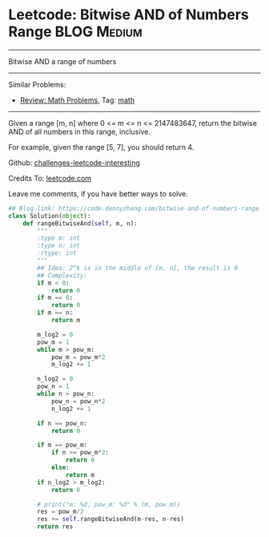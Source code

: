 * Leetcode: Bitwise AND of Numbers Range                         :BLOG:Medium:
#+STARTUP: showeverything
#+OPTIONS: toc:nil \n:t ^:nil creator:nil d:nil
:PROPERTIES:
:type:     math, bitmanipulation
:END:
---------------------------------------------------------------------
Bitwise AND a range of numbers
---------------------------------------------------------------------
Similar Problems:
- [[https://code.dennyzhang.com/review-math][Review: Math Problems,]] Tag: [[https://code.dennyzhang.com/tag/math][math]]
---------------------------------------------------------------------
Given a range [m, n] where 0 <= m <= n <= 2147483647, return the bitwise AND of all numbers in this range, inclusive.

For example, given the range [5, 7], you should return 4.

Github: [[url-external:https://github.com/DennyZhang/challenges-leetcode-interesting/tree/master/bitwise-and-of-numbers-range][challenges-leetcode-interesting]]

Credits To: [[url-external:https://leetcode.com/problems/bitwise-and-of-numbers-range/description/][leetcode.com]]

Leave me comments, if you have better ways to solve.

#+BEGIN_SRC python
## Blog link: https://code.dennyzhang.com/bitwise-and-of-numbers-range
class Solution(object):
    def rangeBitwiseAnd(self, m, n):
        """
        :type m: int
        :type n: int
        :rtype: int
        """
        ## Idea: 2^k is in the middle of [m, n], the result is 0
        ## Complexity:
        if m < 0:
            return 0
        if m == 0:
            return 0
        if m == n:
            return m

        m_log2 = 0
        pow_m = 1
        while m > pow_m:
            pow_m = pow_m*2
            m_log2 += 1

        n_log2 = 0
        pow_n = 1
        while n > pow_n:
            pow_n = pow_n*2
            n_log2 += 1

        if n == pow_n:
            return 0

        if m == pow_m:
            if n >= pow_m*2:
                return 0
            else:
                return m
        if n_log2 > m_log2:
            return 0

        # print("m: %d, pow_m: %d" % (m, pow_m))
        res = pow_m/2
        res += self.rangeBitwiseAnd(m-res, n-res)
        return res
#+END_SRC

